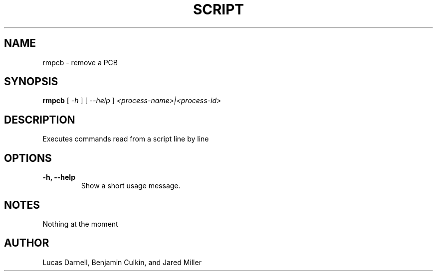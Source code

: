 .TH SCRIPT 1
.SH NAME
rmpcb \- remove a PCB 
.SH SYNOPSIS
.B rmpcb
[
.I \-h
]
[
.I \-\-help
]
.I "<process-name>|<process-id>"
.SH "DESCRIPTION"
Executes commands read from a script line by line
.SH OPTIONS
.TP
.B "\-h, \-\-help"
Show a short usage message.
.SH NOTES
Nothing at the moment
.SH AUTHOR
Lucas Darnell, Benjamin Culkin, and Jared Miller
